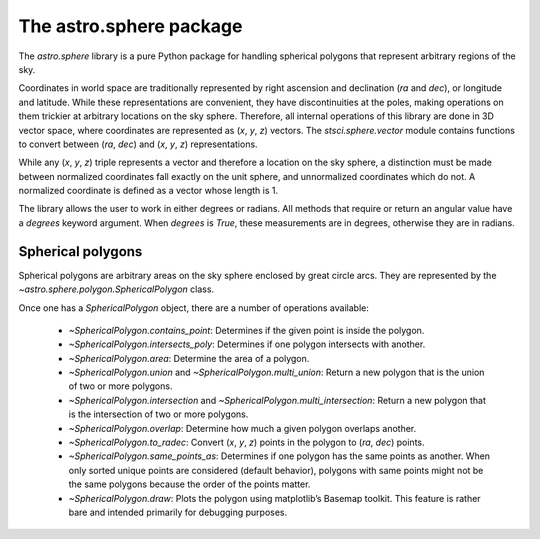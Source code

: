========================================
The astro.sphere package
========================================

The `astro.sphere` library is a pure Python package for handling spherical
polygons that represent arbitrary regions of the sky.

Coordinates in world space are traditionally represented by right
ascension and declination (*ra* and *dec*), or longitude and latitude.
While these representations are convenient, they have discontinuities
at the poles, making operations on them trickier at arbitrary
locations on the sky sphere.  Therefore, all internal operations of
this library are done in 3D vector space, where coordinates are
represented as (*x*, *y*, *z*) vectors.  The `stsci.sphere.vector` module
contains functions to convert between (*ra*, *dec*) and (*x*, *y*,
*z*) representations.

While any (*x*, *y*, *z*) triple represents a vector and therefore a
location on the sky sphere, a distinction must be made between
normalized coordinates fall exactly on the unit sphere, and
unnormalized coordinates which do not.  A normalized coordinate is
defined as a vector whose length is 1.

The library allows the user to work in either degrees or radians.  All
methods that require or return an angular value have a `degrees`
keyword argument.  When `degrees` is `True`, these measurements are in
degrees, otherwise they are in radians.

Spherical polygons
------------------

Spherical polygons are arbitrary areas on the sky sphere enclosed by
great circle arcs.  They are represented by the
`~astro.sphere.polygon.SphericalPolygon` class.

Once one has a `SphericalPolygon` object, there are a number of
operations available:

  - `~SphericalPolygon.contains_point`: Determines if the given point is inside the polygon.

  - `~SphericalPolygon.intersects_poly`: Determines if one polygon intersects with another.

  - `~SphericalPolygon.area`: Determine the area of a polygon.

  - `~SphericalPolygon.union` and `~SphericalPolygon.multi_union`:
    Return a new polygon that is the union of two or more polygons.

  - `~SphericalPolygon.intersection` and
    `~SphericalPolygon.multi_intersection`: Return a new polygon that
    is the intersection of two or more polygons.

  - `~SphericalPolygon.overlap`: Determine how much a given polygon
    overlaps another.

  - `~SphericalPolygon.to_radec`: Convert (*x*, *y*, *z*) points in the
    polygon to (*ra*, *dec*) points.

  - `~SphericalPolygon.same_points_as`: Determines if one polygon has the
    same points as another. When only sorted unique points are considered
    (default behavior), polygons with same points might not be the same
    polygons because the order of the points matter.

  - `~SphericalPolygon.draw`: Plots the polygon using matplotlib’s
    Basemap toolkit.  This feature is rather bare and intended
    primarily for debugging purposes.
